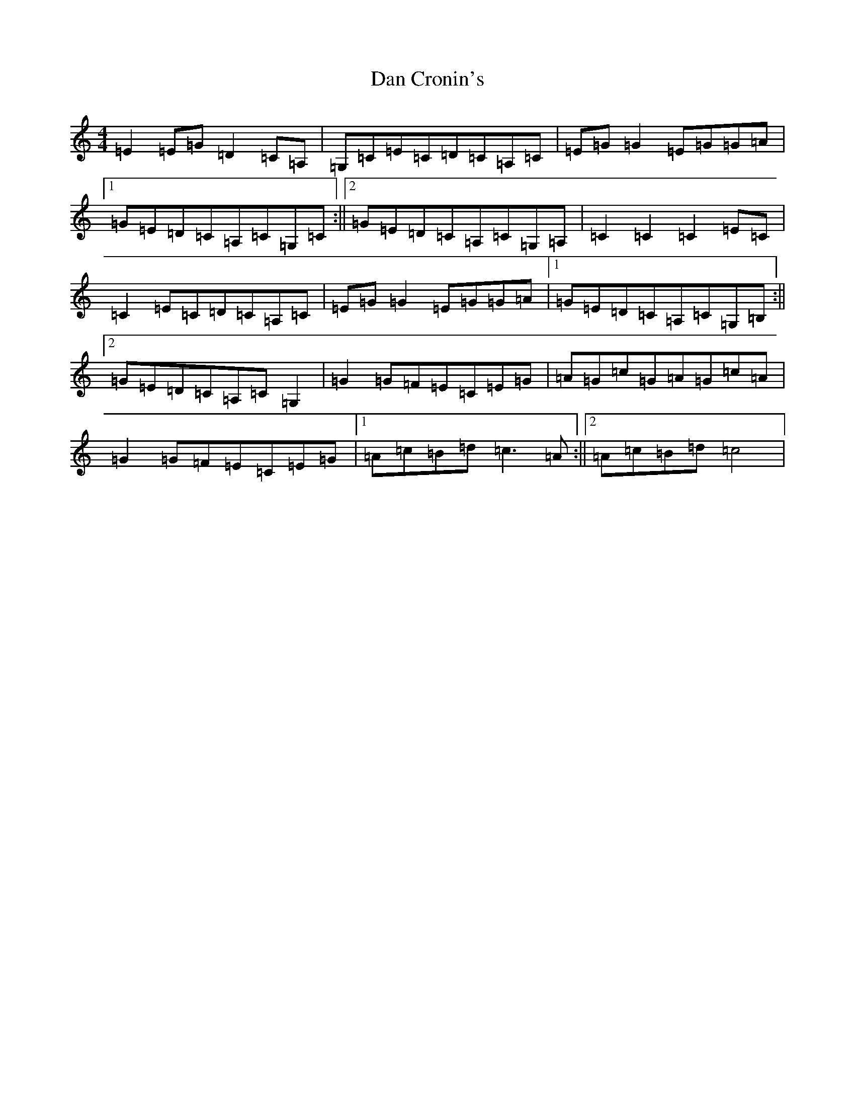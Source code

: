 X: 4732
T: Dan Cronin's
S: https://thesession.org/tunes/4287#setting4287
R: reel
M:4/4
L:1/8
K: C Major
=E2=E=G=D2=C=A,|=G,=C=E=C=D=C=A,=C|=E=G=G2=E=G=G=A|1=G=E=D=C=A,=C=G,=C:||2=G=E=D=C=A,=C=G,=A,|=C2=C2=C2=E=C|=C2=E=C=D=C=A,=C|=E=G=G2=E=G=G=A|1=G=E=D=C=A,=C=G,=B,:||2=G=E=D=C=A,=C=G,2|=G2=G=F=E=C=E=G|=A=G=c=G=A=G=c=A|=G2=G=F=E=C=E=G|1=A=c=B=d=c3=A:||2=A=c=B=d=c4|